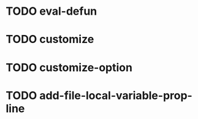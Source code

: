 #+OPTIONS: toc:1 ^:nil ~:nil num:nil reveal_title_slide:nil timestamp:nil
#+TAGS: INTERACTIVE(i) COMMAND(c)

* TODO eval-defun

* TODO customize

* TODO customize-option

* TODO add-file-local-variable-prop-line